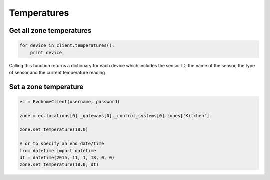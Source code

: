 Temperatures
============

Get all zone temperatures
-------------------------

.. code-block:: python

    for device in client.temperatures():
        print device

Calling this function returns a dictionary for each device which includes the sensor ID, the name of the sensor, the type of sensor and the current temperature reading

Set a zone temperature
----------------------

.. code-block:: python

    ec = EvohomeClient(username, password)
    
    zone = ec.locations[0]._gateways[0]._control_systems[0].zones['Kitchen']

    zone.set_temperature(18.0)
    
    # or to specify an end date/time
    from datetime import datetime
    dt = datetime(2015, 11, 1, 18, 0, 0)
    zone.set_temperature(18.0, dt)
